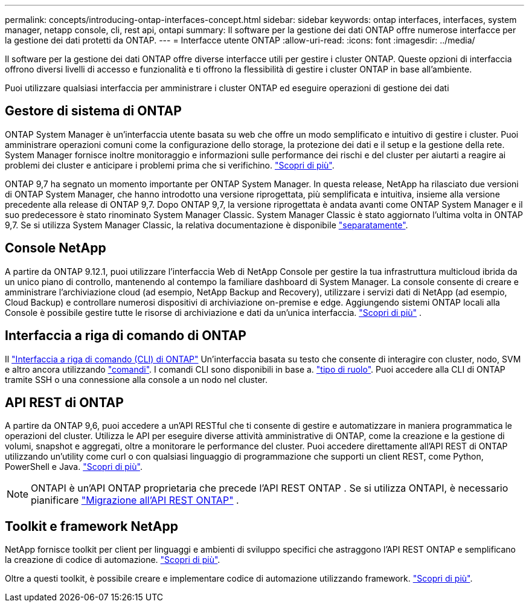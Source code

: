 ---
permalink: concepts/introducing-ontap-interfaces-concept.html 
sidebar: sidebar 
keywords: ontap interfaces, interfaces, system manager, netapp console, cli, rest api, ontapi 
summary: Il software per la gestione dei dati ONTAP offre numerose interfacce per la gestione dei dati protetti da ONTAP. 
---
= Interfacce utente ONTAP
:allow-uri-read: 
:icons: font
:imagesdir: ../media/


[role="lead"]
Il software per la gestione dei dati ONTAP offre diverse interfacce utili per gestire i cluster ONTAP. Queste opzioni di interfaccia offrono diversi livelli di accesso e funzionalità e ti offrono la flessibilità di gestire i cluster ONTAP in base all'ambiente.

Puoi utilizzare qualsiasi interfaccia per amministrare i cluster ONTAP ed eseguire operazioni di gestione dei dati



== Gestore di sistema di ONTAP

ONTAP System Manager è un'interfaccia utente basata su web che offre un modo semplificato e intuitivo di gestire i cluster. Puoi amministrare operazioni comuni come la configurazione dello storage, la protezione dei dati e il setup e la gestione della rete. System Manager fornisce inoltre monitoraggio e informazioni sulle performance dei rischi e del cluster per aiutarti a reagire ai problemi dei cluster e anticipare i problemi prima che si verifichino. link:../concept_administration_overview.html["Scopri di più"].

ONTAP 9,7 ha segnato un momento importante per ONTAP System Manager. In questa release, NetApp ha rilasciato due versioni di ONTAP System Manager, che hanno introdotto una versione riprogettata, più semplificata e intuitiva, insieme alla versione precedente alla release di ONTAP 9,7. Dopo ONTAP 9,7, la versione riprogettata è andata avanti come ONTAP System Manager e il suo predecessore è stato rinominato System Manager Classic. System Manager Classic è stato aggiornato l'ultima volta in ONTAP 9,7. Se si utilizza System Manager Classic, la relativa documentazione è disponibile https://docs.netapp.com/us-en/ontap-system-manager-classic/index.html["separatamente"^].



== Console NetApp

A partire da ONTAP 9.12.1, puoi utilizzare l'interfaccia Web di NetApp Console per gestire la tua infrastruttura multicloud ibrida da un unico piano di controllo, mantenendo al contempo la familiare dashboard di System Manager.  La console consente di creare e amministrare l'archiviazione cloud (ad esempio, NetApp Backup and Recovery), utilizzare i servizi dati di NetApp (ad esempio, Cloud Backup) e controllare numerosi dispositivi di archiviazione on-premise e edge.  Aggiungendo sistemi ONTAP locali alla Console è possibile gestire tutte le risorse di archiviazione e dati da un'unica interfaccia. https://docs.netapp.com/us-en/console-family/["Scopri di più"^] .



== Interfaccia a riga di comando di ONTAP

Il link:../system-admin/index.html["Interfaccia a riga di comando (CLI) di ONTAP"] Un'interfaccia basata su testo che consente di interagire con cluster, nodo, SVM e altro ancora utilizzando link:../concepts/manual-pages.html["comandi"]. I comandi CLI sono disponibili in base a. link:../system-admin/cluster-svm-administrators-concept.html["tipo di ruolo"]. Puoi accedere alla CLI di ONTAP tramite SSH o una connessione alla console a un nodo nel cluster.



== API REST di ONTAP

A partire da ONTAP 9,6, puoi accedere a un'API RESTful che ti consente di gestire e automatizzare in maniera programmatica le operazioni del cluster. Utilizza le API per eseguire diverse attività amministrative di ONTAP, come la creazione e la gestione di volumi, snapshot e aggregati, oltre a monitorare le performance del cluster. Puoi accedere direttamente all'API REST di ONTAP utilizzando un'utility come curl o con qualsiasi linguaggio di programmazione che supporti un client REST, come Python, PowerShell e Java. https://docs.netapp.com/us-en/ontap-automation/get-started/ontap_automation_options.html["Scopri di più"^].


NOTE: ONTAPI è un'API ONTAP proprietaria che precede l'API REST ONTAP . Se si utilizza ONTAPI, è necessario pianificare  https://docs.netapp.com/us-en/ontap-automation/migrate/ontapi_disablement.html["Migrazione all'API REST ONTAP"^] .



== Toolkit e framework NetApp

NetApp fornisce toolkit per client per linguaggi e ambienti di sviluppo specifici che astraggono l'API REST ONTAP e semplificano la creazione di codice di automazione.
https://docs.netapp.com/us-en/ontap-automation/get-started/ontap_automation_options.html#client-software-toolkits["Scopri di più"^].

Oltre a questi toolkit, è possibile creare e implementare codice di automazione utilizzando framework. https://docs.netapp.com/us-en/ontap-automation/get-started/ontap_automation_options.html#automation-frameworks["Scopri di più"^].
